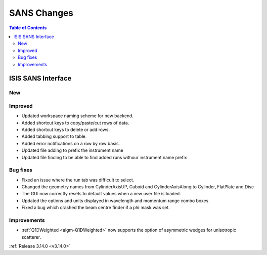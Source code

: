============
SANS Changes
============

.. contents:: Table of Contents
   :local:

ISIS SANS Interface
-------------------
New
###

Improved
########
* Updated workspace naming scheme for new backend.
* Added shortcut keys to copy/paste/cut rows of data.
* Added shortcut keys to delete or add rows.
* Added tabbing support to table.
* Added error notifications on a row by row basis.
* Updated file adding to prefix the instrument name
* Updated file finding to be able to find added runs withour instrument name prefix

Bug fixes
#########
* Fixed an issue where the run tab was difficult to select.
* Changed the geometry names from CylinderAxisUP, Cuboid and CylinderAxisAlong to Cylinder, FlatPlate and Disc
* The GUI now correctly resets to default values when a new user file is loaded.
* Updated the options and units displayed in wavelength and momentum range combo boxes.
* Fixed a bug which crashed the beam centre finder if a phi mask was set.

Improvements
############

- :ref:`Q1DWeighted <algm-Q1DWeighted>` now supports the option of asymmetric wedges for unisotropic scatterer.

:ref:`Release 3.14.0 <v3.14.0>`
